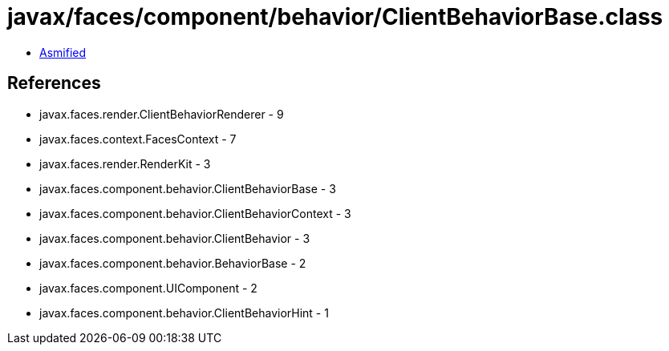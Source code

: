= javax/faces/component/behavior/ClientBehaviorBase.class

 - link:ClientBehaviorBase-asmified.java[Asmified]

== References

 - javax.faces.render.ClientBehaviorRenderer - 9
 - javax.faces.context.FacesContext - 7
 - javax.faces.render.RenderKit - 3
 - javax.faces.component.behavior.ClientBehaviorBase - 3
 - javax.faces.component.behavior.ClientBehaviorContext - 3
 - javax.faces.component.behavior.ClientBehavior - 3
 - javax.faces.component.behavior.BehaviorBase - 2
 - javax.faces.component.UIComponent - 2
 - javax.faces.component.behavior.ClientBehaviorHint - 1
